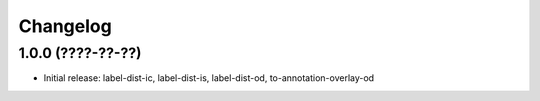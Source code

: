 Changelog
=========

1.0.0 (????-??-??)
------------------

- Initial release: label-dist-ic, label-dist-is, label-dist-od, to-annotation-overlay-od

